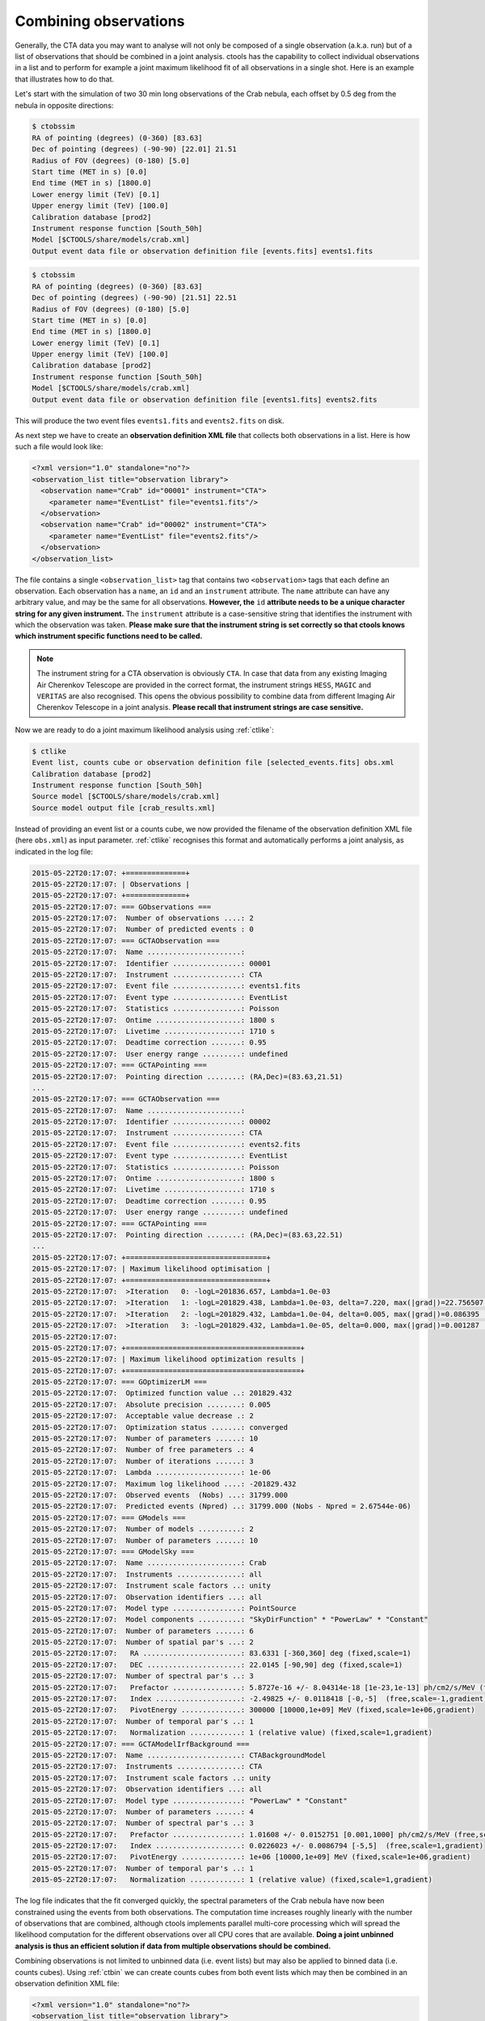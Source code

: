 .. _sec_combining_obs:

Combining observations
~~~~~~~~~~~~~~~~~~~~~~

Generally, the CTA data you may want to analyse will not only be composed of
a single observation (a.k.a. run) but of a list of observations that should
be combined in a joint analysis.
ctools has the capability to collect individual observations in a list and
to perform for example a joint maximum likelihood fit of all observations 
in a single shot.
Here is an example that illustrates how to do that.

Let's start with the simulation of two 30 min long observations of the Crab
nebula, each offset by 0.5 deg from the nebula in opposite directions:

.. code-block:: bash

  $ ctobssim
  RA of pointing (degrees) (0-360) [83.63] 
  Dec of pointing (degrees) (-90-90) [22.01] 21.51
  Radius of FOV (degrees) (0-180) [5.0] 
  Start time (MET in s) [0.0] 
  End time (MET in s) [1800.0] 
  Lower energy limit (TeV) [0.1] 
  Upper energy limit (TeV) [100.0] 
  Calibration database [prod2] 
  Instrument response function [South_50h] 
  Model [$CTOOLS/share/models/crab.xml] 
  Output event data file or observation definition file [events.fits] events1.fits

.. code-block:: bash

  $ ctobssim
  RA of pointing (degrees) (0-360) [83.63] 
  Dec of pointing (degrees) (-90-90) [21.51] 22.51
  Radius of FOV (degrees) (0-180) [5.0] 
  Start time (MET in s) [0.0] 
  End time (MET in s) [1800.0] 
  Lower energy limit (TeV) [0.1] 
  Upper energy limit (TeV) [100.0] 
  Calibration database [prod2] 
  Instrument response function [South_50h] 
  Model [$CTOOLS/share/models/crab.xml] 
  Output event data file or observation definition file [events1.fits] events2.fits

This will produce the two event files ``events1.fits`` and ``events2.fits``
on disk.

As next step we have to create an **observation definition XML file** that
collects both observations in a list.
Here is how such a file would look like:

.. code-block:: xml

  <?xml version="1.0" standalone="no"?>
  <observation_list title="observation library">
    <observation name="Crab" id="00001" instrument="CTA">
      <parameter name="EventList" file="events1.fits"/>
    </observation>
    <observation name="Crab" id="00002" instrument="CTA">
      <parameter name="EventList" file="events2.fits"/>
    </observation>
  </observation_list>

The file contains a single ``<observation_list>`` tag that contains
two ``<observation>`` tags that each define an observation.
Each observation has a ``name``, an ``id`` and an ``instrument``
attribute.
The ``name`` attribute can have any arbitrary value, and may be the
same for all observations.
**However, the** ``id`` **attribute needs to be a unique character
string for any given instrument.**
The ``instrument`` attribute is a case-sensitive string that identifies
the instrument with which the observation was taken.
**Please make sure that the instrument string is set correctly so that
ctools knows which instrument specific functions need to be called.**

.. note::

   The instrument string for a CTA observation is obviously ``CTA``.
   In case that data from any existing Imaging Air Cherenkov Telescope
   are provided in the correct format, the instrument strings
   ``HESS``, ``MAGIC`` and ``VERITAS`` are also recognised. This opens
   the obvious possibility to combine data from different
   Imaging Air Cherenkov Telescope in a joint analysis.
   **Please recall that instrument strings are case sensitive.**

Now we are ready to do a joint maximum likelihood analysis using
:ref:`ctlike`:

.. code-block:: bash

  $ ctlike
  Event list, counts cube or observation definition file [selected_events.fits] obs.xml
  Calibration database [prod2] 
  Instrument response function [South_50h] 
  Source model [$CTOOLS/share/models/crab.xml] 
  Source model output file [crab_results.xml] 

Instead of providing an event list or a counts cube, we now provided the
filename of the observation definition XML file (here ``obs.xml``) as input
parameter.
:ref:`ctlike` recognises this format and automatically performs a
joint analysis, as indicated in the log file:

.. code-block:: xml

  2015-05-22T20:17:07: +==============+
  2015-05-22T20:17:07: | Observations |
  2015-05-22T20:17:07: +==============+
  2015-05-22T20:17:07: === GObservations ===
  2015-05-22T20:17:07:  Number of observations ....: 2
  2015-05-22T20:17:07:  Number of predicted events : 0
  2015-05-22T20:17:07: === GCTAObservation ===
  2015-05-22T20:17:07:  Name ......................: 
  2015-05-22T20:17:07:  Identifier ................: 00001
  2015-05-22T20:17:07:  Instrument ................: CTA
  2015-05-22T20:17:07:  Event file ................: events1.fits
  2015-05-22T20:17:07:  Event type ................: EventList
  2015-05-22T20:17:07:  Statistics ................: Poisson
  2015-05-22T20:17:07:  Ontime ....................: 1800 s
  2015-05-22T20:17:07:  Livetime ..................: 1710 s
  2015-05-22T20:17:07:  Deadtime correction .......: 0.95
  2015-05-22T20:17:07:  User energy range .........: undefined
  2015-05-22T20:17:07: === GCTAPointing ===
  2015-05-22T20:17:07:  Pointing direction ........: (RA,Dec)=(83.63,21.51)
  ...
  2015-05-22T20:17:07: === GCTAObservation ===
  2015-05-22T20:17:07:  Name ......................: 
  2015-05-22T20:17:07:  Identifier ................: 00002
  2015-05-22T20:17:07:  Instrument ................: CTA
  2015-05-22T20:17:07:  Event file ................: events2.fits
  2015-05-22T20:17:07:  Event type ................: EventList
  2015-05-22T20:17:07:  Statistics ................: Poisson
  2015-05-22T20:17:07:  Ontime ....................: 1800 s
  2015-05-22T20:17:07:  Livetime ..................: 1710 s
  2015-05-22T20:17:07:  Deadtime correction .......: 0.95
  2015-05-22T20:17:07:  User energy range .........: undefined
  2015-05-22T20:17:07: === GCTAPointing ===
  2015-05-22T20:17:07:  Pointing direction ........: (RA,Dec)=(83.63,22.51)
  ...
  2015-05-22T20:17:07: +=================================+
  2015-05-22T20:17:07: | Maximum likelihood optimisation |
  2015-05-22T20:17:07: +=================================+
  2015-05-22T20:17:07:  >Iteration   0: -logL=201836.657, Lambda=1.0e-03
  2015-05-22T20:17:07:  >Iteration   1: -logL=201829.438, Lambda=1.0e-03, delta=7.220, max(|grad|)=22.756507 [Index:7]
  2015-05-22T20:17:07:  >Iteration   2: -logL=201829.432, Lambda=1.0e-04, delta=0.005, max(|grad|)=0.086395 [Index:3]
  2015-05-22T20:17:07:  >Iteration   3: -logL=201829.432, Lambda=1.0e-05, delta=0.000, max(|grad|)=0.001287 [Index:3]
  2015-05-22T20:17:07: 
  2015-05-22T20:17:07: +=========================================+
  2015-05-22T20:17:07: | Maximum likelihood optimization results |
  2015-05-22T20:17:07: +=========================================+
  2015-05-22T20:17:07: === GOptimizerLM ===
  2015-05-22T20:17:07:  Optimized function value ..: 201829.432
  2015-05-22T20:17:07:  Absolute precision ........: 0.005
  2015-05-22T20:17:07:  Acceptable value decrease .: 2
  2015-05-22T20:17:07:  Optimization status .......: converged
  2015-05-22T20:17:07:  Number of parameters ......: 10
  2015-05-22T20:17:07:  Number of free parameters .: 4
  2015-05-22T20:17:07:  Number of iterations ......: 3
  2015-05-22T20:17:07:  Lambda ....................: 1e-06
  2015-05-22T20:17:07:  Maximum log likelihood ....: -201829.432
  2015-05-22T20:17:07:  Observed events  (Nobs) ...: 31799.000
  2015-05-22T20:17:07:  Predicted events (Npred) ..: 31799.000 (Nobs - Npred = 2.67544e-06)
  2015-05-22T20:17:07: === GModels ===
  2015-05-22T20:17:07:  Number of models ..........: 2
  2015-05-22T20:17:07:  Number of parameters ......: 10
  2015-05-22T20:17:07: === GModelSky ===
  2015-05-22T20:17:07:  Name ......................: Crab
  2015-05-22T20:17:07:  Instruments ...............: all
  2015-05-22T20:17:07:  Instrument scale factors ..: unity
  2015-05-22T20:17:07:  Observation identifiers ...: all
  2015-05-22T20:17:07:  Model type ................: PointSource
  2015-05-22T20:17:07:  Model components ..........: "SkyDirFunction" * "PowerLaw" * "Constant"
  2015-05-22T20:17:07:  Number of parameters ......: 6
  2015-05-22T20:17:07:  Number of spatial par's ...: 2
  2015-05-22T20:17:07:   RA .......................: 83.6331 [-360,360] deg (fixed,scale=1)
  2015-05-22T20:17:07:   DEC ......................: 22.0145 [-90,90] deg (fixed,scale=1)
  2015-05-22T20:17:07:  Number of spectral par's ..: 3
  2015-05-22T20:17:07:   Prefactor ................: 5.8727e-16 +/- 8.04314e-18 [1e-23,1e-13] ph/cm2/s/MeV (free,scale=1e-16,gradient)
  2015-05-22T20:17:07:   Index ....................: -2.49825 +/- 0.0118418 [-0,-5]  (free,scale=-1,gradient)
  2015-05-22T20:17:07:   PivotEnergy ..............: 300000 [10000,1e+09] MeV (fixed,scale=1e+06,gradient)
  2015-05-22T20:17:07:  Number of temporal par's ..: 1
  2015-05-22T20:17:07:   Normalization ............: 1 (relative value) (fixed,scale=1,gradient)
  2015-05-22T20:17:07: === GCTAModelIrfBackground ===
  2015-05-22T20:17:07:  Name ......................: CTABackgroundModel
  2015-05-22T20:17:07:  Instruments ...............: CTA
  2015-05-22T20:17:07:  Instrument scale factors ..: unity
  2015-05-22T20:17:07:  Observation identifiers ...: all
  2015-05-22T20:17:07:  Model type ................: "PowerLaw" * "Constant"
  2015-05-22T20:17:07:  Number of parameters ......: 4
  2015-05-22T20:17:07:  Number of spectral par's ..: 3
  2015-05-22T20:17:07:   Prefactor ................: 1.01608 +/- 0.0152751 [0.001,1000] ph/cm2/s/MeV (free,scale=1,gradient)
  2015-05-22T20:17:07:   Index ....................: 0.0226023 +/- 0.0086794 [-5,5]  (free,scale=1,gradient)
  2015-05-22T20:17:07:   PivotEnergy ..............: 1e+06 [10000,1e+09] MeV (fixed,scale=1e+06,gradient)
  2015-05-22T20:17:07:  Number of temporal par's ..: 1
  2015-05-22T20:17:07:   Normalization ............: 1 (relative value) (fixed,scale=1,gradient)

The log file indicates that the fit converged quickly, the spectral
parameters of the Crab nebula have now been constrained using the events
from both observations.
The computation time increases roughly linearly with the number of
observations that are combined, although ctools implements parallel 
multi-core processing which will spread the likelihood computation for 
the different observations over all CPU cores that are available. 
**Doing a joint unbinned analysis is thus an efficient solution if
data from multiple observations should be combined.**

Combining observations is not limited to unbinned data (i.e. event lists)
but may also be applied to binned data (i.e. counts cubes).
Using :ref:`ctbin` we can create counts cubes from both event lists which
may then be combined in an observation definition XML file:

.. code-block:: xml

  <?xml version="1.0" standalone="no"?>
  <observation_list title="observation library">
    <observation name="Crab" id="00001" instrument="CTA">
      <parameter name="CountsCube" file="cntcube1.fits"/>
    </observation>
    <observation name="Crab" id="00002" instrument="CTA">
      <parameter name="CountsCube" file="cntcube2.fits"/>
    </observation>
  </observation_list>

Feeding the observation definition XML file to :ref:`ctlike` will then
lead to a joint binned analysis.
In the joint binned analysis, the events of individual observations are
not combined, but are kept separate in distinct counts cubes.
This is not very efficient, as generally counts cubes for short duration
observations are only sparsly populated and the likelihood computation 
has to loop over a hugh number of data space bins (though also here
:ref:`ctlike` benefits from multi-core parallel processing).
**Though possible, a joint binned analysis is thus not the recommended
method for combining observations.**
An alternative is to stack the events of all observations into a single
counts cube.
The :ref:`following section <sec_stacked>` describes how such a stacked
analysis is done with ctools.

.. note::

  Given that logic, unbinned and binned observations may also be combined
  in a joint analysis, although this Use Case may be a bit academic:

  .. code-block:: xml

    <?xml version="1.0" standalone="no"?>
    <observation_list title="observation library">
      <observation name="Crab" id="00001" instrument="CTA">
        <parameter name="EventList" file="events1.fits"/>
      </observation>
      <observation name="Crab" id="00002" instrument="CTA">
        <parameter name="CountsCube" file="cntcube2.fits"/>
      </observation>
    </observation_list>
